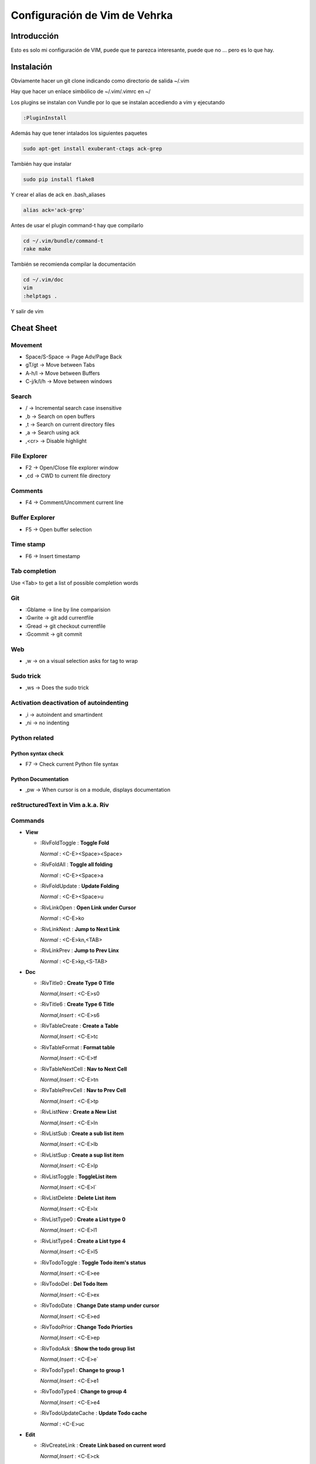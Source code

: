 ##############################
Configuración de Vim de Vehrka
##############################

Introducción
==================

Esto es solo mi configuración de VIM, puede que te parezca interesante, puede que no ... pero es lo que hay.

Instalación
=================

Obviamente hacer un git clone indicando como directorio de salida ~/.vim

Hay que hacer un enlace simbólico de ~/.vim/.vimrc en ~/

Los plugins se instalan con Vundle por lo que se instalan accediendo a vim y ejecutando

.. code-block:: bash

    :PluginInstall

Además hay que tener intalados los siguientes paquetes


.. code-block:: bash

    sudo apt-get install exuberant-ctags ack-grep

También hay que instalar


.. code-block:: bash

    sudo pip install flake8

Y crear el alias de ack en .bash_aliases


.. code-block:: bash

    alias ack='ack-grep'

Antes de usar el plugin command-t hay que compilarlo


.. code-block:: bash

    cd ~/.vim/bundle/command-t
    rake make

También se recomienda compilar la documentación


.. code-block:: bash

    cd ~/.vim/doc
    vim
    :helptags .

Y salir de vim

Cheat Sheet
=================

Movement
----------------

+ Space/S-Space -> Page Adv/Page Back
+ gT/gt -> Move between Tabs
+ A-h/l -> Move between Buffers
+ C-j/k/l/h -> Move between windows

Search
--------------

+ / -> Incremental search case insensitive
+ ,b -> Search on open buffers
+ ,t -> Search on current directory files
+ ,a -> Search using ack
+ ,<cr> -> Disable highlight

File Explorer 
--------------

+ F2 -> Open/Close file explorer window
+ ,cd -> CWD to current file directory

Comments 
---------

+ F4 -> Comment/Uncomment current line

Buffer Explorer 
----------------

+ F5 -> Open buffer selection

Time stamp 
-----------

+ F6 -> Insert timestamp

Tab completion 
---------------

Use <Tab> to get a list of possible completion words

Git 
----

+ :Gblame -> line by line comparision
+ :Gwrite -> git add currentfile
+ :Gread -> git checkout currentfile
+ :Gcommit -> git commit

Web 
----

+ ,w -> on a visual selection asks for tag to wrap

Sudo trick
----------

+ ,ws -> Does the sudo trick

Activation deactivation of autoindenting
----------------------------------------

+ ,i -> autoindent and smartindent
+ ,ni -> no indenting

Python related 
---------------

Python syntax check 
~~~~~~~~~~~~~~~~~~~~

+ F7 -> Check current Python file syntax

Python Documentation 
~~~~~~~~~~~~~~~~~~~~~

+ ,pw -> When cursor is on a module, displays documentation


reStructuredText in Vim a.k.a. Riv 
-----------------------------------

Commands
--------

+ **View**

  - _`:RivFoldToggle` : **Toggle Fold**

    *Normal* :	<C-E><Space><Space>

  - _`:RivFoldAll` : **Toggle all folding**

    *Normal* :	<C-E><Space>a

  - _`:RivFoldUpdate` : **Update Folding**

    *Normal* :	<C-E><Space>u

  - _`:RivLinkOpen` : **Open Link under Cursor**

    *Normal* :	<C-E>ko

  - _`:RivLinkNext` : **Jump to Next Link**

    *Normal* :	<C-E>kn,<TAB>

  - _`:RivLinkPrev` : **Jump to Prev Linx**

    *Normal* :	<C-E>kp,<S-TAB>

+ **Doc**

  - _`:RivTitle0` : **Create Type 0 Title**

    *Normal,Insert* :	<C-E>s0

  - _`:RivTitle6` : **Create Type 6 Title**

    *Normal,Insert* :	<C-E>s6


  - _`:RivTableCreate` : **Create a Table**

    *Normal,Insert* :	<C-E>tc

  - _`:RivTableFormat` : **Format table**

    *Normal,Insert* :	<C-E>tf

  - _`:RivTableNextCell` : **Nav to Next Cell**

    *Normal,Insert* :	<C-E>tn

  - _`:RivTablePrevCell` : **Nav to Prev Cell**

    *Normal,Insert* :	<C-E>tp

  - _`:RivListNew` : **Create a New List**

    *Normal,Insert* :	<C-E>ln

  - _`:RivListSub` : **Create a sub list item**

    *Normal,Insert* :	<C-E>lb

  - _`:RivListSup` : **Create a sup list item**

    *Normal,Insert* :	<C-E>lp

  - _`:RivListToggle` : **ToggleList item**

    *Normal,Insert* :	<C-E>l`

  - _`:RivListDelete` : **Delete List item**

    *Normal,Insert* :	<C-E>lx

  - _`:RivListType0` : **Create a List type 0**

    *Normal,Insert* :	<C-E>l1

  - _`:RivListType4` : **Create a List type 4**

    *Normal,Insert* :	<C-E>l5

  - _`:RivTodoToggle` : **Toggle Todo item's status**

    *Normal,Insert* :	<C-E>ee

  - _`:RivTodoDel` : **Del Todo Item**

    *Normal,Insert* :	<C-E>ex

  - _`:RivTodoDate` : **Change Date stamp under cursor**

    *Normal,Insert* :	<C-E>ed

  - _`:RivTodoPrior` : **Change Todo Priorties**

    *Normal,Insert* :	<C-E>ep

  - _`:RivTodoAsk` : **Show the todo group list**

    *Normal,Insert* :	<C-E>e`

  - _`:RivTodoType1` : **Change to group 1**

    *Normal,Insert* :	<C-E>e1


  - _`:RivTodoType4` : **Change to group 4**

    *Normal,Insert* :	<C-E>e4

  - _`:RivTodoUpdateCache` : **Update Todo cache**

    *Normal* :	<C-E>uc

+ **Edit**

  - _`:RivCreateLink` : **Create Link based on current word**

    *Normal,Insert* :	<C-E>ck

  - _`:RivCreateFoot` : **Create Footnote**

    *Normal,Insert* :	<C-E>cf

  - _`:RivCreateDate` : **Insert Current Date**

    *Normal,Insert* :	<C-E>cdd

  - _`:RivCreateTime` : **Insert Current time**

    *Normal,Insert* :	<C-E>cdt

  - _`:RivCreateContent` : **Insert Content Table**

    *Normal* :	<C-E>cc

  - _`:RivCreateEmphasis` : **Emphasis**

    *Normal,Insert* :	<C-E>ce

  - _`:RivCreateStrong` : **Strong**

    *Normal,Insert* :	<C-E>cs

  - _`:RivCreateInterpreted` : **Interpreted**

    *Normal,Insert* :	<C-E>ci

  - _`:RivCreateLiteralInline` : **LiteralInline**

    *Normal,Insert* :	<C-E>cl

  - _`:RivCreateLiteralBlock` : **LiteralBlock**

    *Normal,Insert* :	<C-E>cb

  - _`:RivCreateHyperLink` : **HyperLink**

    *Normal,Insert* :	<C-E>ch

  - _`:RivCreateTransition` : **Transition**

    *Normal,Insert* :	<C-E>cr

  - _`:RivCreateExplicitMark` : **ExplicitMark**

    *Normal,Insert* :	<C-E>cm

  - _`:RivDeleteFile` : **Delete Current File**

    *Normal* :	<C-E>df

+ **Miscs**

  - _`:Riv2HtmlFile` : **Convert to html**

    *Normal* :	<C-E>2hf

  - _`:Riv2HtmlAndBrowse` : **Convert to html and browse current file**

    *Normal* :	<C-E>2hh

  - _`:Riv2HtmlProject` : **Convert project to html**

    *Normal* :	<C-E>2hp

  - _`:Riv2Odt` : **Convert to odt**

    *Normal* :	<C-E>2oo

  - _`:Riv2S5` : **Convert to S5**

    *Normal* :	<C-E>2ss


  - _`:Riv2Latex` : **Convert to Latex**

    *Normal* :	<C-E>2ll

  - _`:Riv2Pdf` : **Convert to Pdf**

    *Normal* :	<C-E>2pp

  - _`:Riv2BuildPath` : **Show Build Path of the project**

    *Normal* :	<C-E>2b

  - _`:RivTestReload` : **Force reload Riv and Current Document**

    *Normal* :	<C-E>t`

  - _`:RivHelpTodo` : **Show Todo Helper**

    *Normal* :	<C-E>ht,<C-E><C-h><C-t>

  - _`:RivHelpFile` : **Show File Helper**

    *Normal* :	<C-E>hf,<C-E><C-h><C-f>

  - _`:RivHelpSection` : **Show Section Helper**

    *Normal* :	<C-E>hs

  - _`:RivInstruction` : **Show Riv Instrucion**

  - _`:RivQuickStart` : **Show Riv QuickStart**

  - _`:RivPrimer` : **Show RST Primer**

  - _`:RivCheatSheet` : **Show RST CheatSheet**

  - _`:RivSpecification` : **Show RST Specification**

Other 
------

+ C-r -> on visual selection gets the text and offers replace


Referencias
===========

+ http://amix.dk/vim/vimrc.html
+ http://benmccormick.org/learning-vim-in-2014/
+ http://charlietanks.net/philtex/my-vimrc-file/
+ http://tompurl.com/2012/11/22/writing-a-book-with-vim/
+ http://vim.wikia.com/wiki/Macros#Saving_a_macro
+ http://vim.wikia.com/wiki/Wrap_a_visual_selection_in_an_HTML_tag
+ http://www.sontek.net/blog/detail/turning-vim-into-a-modern-python-ide
+ http://www.vim.org/scripts/script.php?script_id=1218
+ http://www.vim.org/scripts/script.php?script_id=1658
